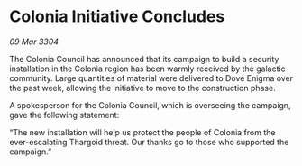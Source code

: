 * Colonia Initiative Concludes

/09 Mar 3304/

The Colonia Council has announced that its campaign to build a security installation in the Colonia region has been warmly received by the galactic community. Large quantities of material were delivered to Dove Enigma over the past week, allowing the initiative to move to the construction phase. 

A spokesperson for the Colonia Council, which is overseeing the campaign, gave the following statement: 

“The new installation will help us protect the people of Colonia from the ever-escalating Thargoid threat. Our thanks go to those who supported the campaign.”